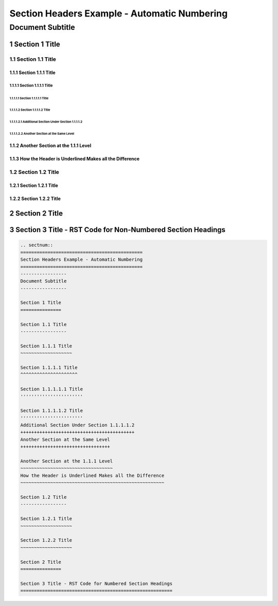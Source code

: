 .. ===============LICENSE_START=======================================================
.. Acumos CC-BY-4.0
.. ===================================================================================
.. Copyright (C) 2018 <YOUR COMPANY NAME>. All rights reserved.
.. ===================================================================================
.. This Acumos documentation file is distributed by <YOUR COMPANY NAME>
.. under the Creative Commons Attribution 4.0 International License (the "License");
.. you may not use this file except in compliance with the License.
.. You may obtain a copy of the License at
..
..      http://creativecommons.org/licenses/by/4.0
..
.. This file is distributed on an "AS IS" BASIS,
.. WITHOUT WARRANTIES OR CONDITIONS OF ANY KIND, either express or implied.
.. See the License for the specific language governing permissions and
.. limitations under the License.
.. ===============LICENSE_END=========================================================

.. _section-headers-numbered-example:

.. sectnum::
=============================================
Section Headers Example - Automatic Numbering
=============================================
-----------------
Document Subtitle
-----------------

Section 1 Title
===============

Section 1.1 Title
-----------------

Section 1.1.1 Title
~~~~~~~~~~~~~~~~~~~

Section 1.1.1.1 Title
^^^^^^^^^^^^^^^^^^^^^

Section 1.1.1.1.1 Title
'''''''''''''''''''''''

Section 1.1.1.1.2 Title
'''''''''''''''''''''''
Additional Section Under Section 1.1.1.1.2
++++++++++++++++++++++++++++++++++++++++++
Another Section at the Same Level
+++++++++++++++++++++++++++++++++

Another Section at the 1.1.1 Level
~~~~~~~~~~~~~~~~~~~~~~~~~~~~~~~~~~
How the Header is Underlined Makes all the Difference
~~~~~~~~~~~~~~~~~~~~~~~~~~~~~~~~~~~~~~~~~~~~~~~~~~~~~

Section 1.2 Title
-----------------

Section 1.2.1 Title
~~~~~~~~~~~~~~~~~~~

Section 1.2.2 Title
~~~~~~~~~~~~~~~~~~~

Section 2 Title
===============

Section 3 Title - RST Code for Non-Numbered Section Headings
============================================================
.. code:: RST

    .. sectnum::
    =============================================
    Section Headers Example - Automatic Numbering
    =============================================
    -----------------
    Document Subtitle
    -----------------

    Section 1 Title
    ===============

    Section 1.1 Title
    -----------------

    Section 1.1.1 Title
    ~~~~~~~~~~~~~~~~~~~

    Section 1.1.1.1 Title
    ^^^^^^^^^^^^^^^^^^^^^

    Section 1.1.1.1.1 Title
    '''''''''''''''''''''''

    Section 1.1.1.1.2 Title
    '''''''''''''''''''''''
    Additional Section Under Section 1.1.1.1.2
    ++++++++++++++++++++++++++++++++++++++++++
    Another Section at the Same Level
    +++++++++++++++++++++++++++++++++

    Another Section at the 1.1.1 Level
    ~~~~~~~~~~~~~~~~~~~~~~~~~~~~~~~~~~
    How the Header is Underlined Makes all the Difference
    ~~~~~~~~~~~~~~~~~~~~~~~~~~~~~~~~~~~~~~~~~~~~~~~~~~~~~

    Section 1.2 Title
    -----------------

    Section 1.2.1 Title
    ~~~~~~~~~~~~~~~~~~~

    Section 1.2.2 Title
    ~~~~~~~~~~~~~~~~~~~

    Section 2 Title
    ===============

    Section 3 Title - RST Code for Numbered Section Headings
    ========================================================